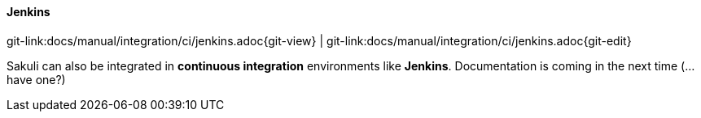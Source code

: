 
:imagesdir: ../../../images

[[jenkins-integration]]
==== Jenkins
[#git-edit-section]
:page-path: docs/manual/integration/ci/jenkins.adoc
git-link:{page-path}{git-view} | git-link:{page-path}{git-edit}

Sakuli can also be integrated in *continuous integration* environments like *Jenkins*. Documentation is coming in the next time (…have one?)

//TODO TS: write how to execute in Jenkins
